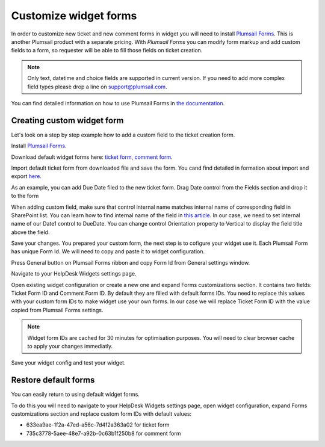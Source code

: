 Customize widget forms
######################

In order to customize new ticket and new comment forms in widget you will need to install `Plumsail Forms`_.
This is another Plumsail product with a separate pricing.
With `Plumsail Forms` you can modify form markup and add custom fields to a form, so requester will be able to fill those fields on ticket creation.

.. note::
   Only text, datetime and choice fields are supported in current version. If you need to add more complex field types please drop a line on support@plumsail.com.

You can find detailed information on how to use Plumsail Forms in `the
documentation`_.

Creating custom widget form
~~~~~~~~~~~~~~~~~~~~~~~~~~~

Let's look on a step by step example how to add a custom field to the ticket creation form.


Install `Plumsail Forms`_.

Download default widget forms here: `ticket form`_\, `comment form`_\.

Import default ticket form from downloaded file and save the form. You cand find detailed in formation about import and export `here`_\. 

|Default widget form|

As an example, you can add Due Date filed to the new ticket form. Drag Date control from the Fields section and drop it to the form

|Custom widget form with date field|

When adding custom field, make sure that control internal name matches internal name of corresponding field in SharePoint list.
You can learn how to find internal name of the field in `this article`_\.
In our case, we need to set internal name of our Date1 control to DueDate.
You can change control Orientation property to Vertical to display the field title above the field.

|Custom widget form with DueDate field|

Save your changes. You prepared your custom form, the next step is to cofigure your widget use it.
Each Plumsail Form has unique Form Id. We will need to copy and paste it to widget configuration.

Press General button on Plumsail Forms ribbon and copy Form Id from General settings window.

|Copy widget form Id|

Navigate to your HelpDesk Widgets settings page.

|Widget settings page|

Open existing widget configuration or create a new one and expand Forms customizations section.
It contains two fields: Ticket Form ID and Comment Form ID. By default they are filled with default forms IDs.
You need to replace this values with your custom form IDs to make widget use your own forms.
In our case we will replace Ticket Form ID with the value copied from Plumsail Forms settings.

.. note::
   Widget form IDs are cached for 30 minutes for optimisation purposes. You will need to clear browser cache to apply your changes immediatly.

|Set widget config form id|

Save your widget config and test your widget.

|Custom widget form applied|

Restore default forms
~~~~~~~~~~~~~~~~~~~~~

You can easily return to using default widget forms.

To do this you will need to navigate to your HelpDesk Widgets settings page, open widget configuration, expand Forms customizations section and replace custom form IDs with default values:

- 633ea9ae-1f2a-47ed-a56c-7d4f2a363a02 for ticket form
- 735c3778-5aee-48e7-a92b-0c63b1f250b8 for comment form


.. |Default widget form| image:: ../_static/img/default-widget-ticket-form.png
   :alt: Default widget form
.. |Custom widget form| image:: ../_static/img/custom-widget-form.png
   :alt: Custom widget form
.. |Custom widget form with date field| image:: ../_static/img/widget-ticket-form-add-date.png
   :alt: Custom widget form with date field
.. |Custom widget form with DueDate field| image:: ../_static/img/widget-ticket-form-due-date.png
   :alt: Custom widget form with DueDate field
.. |Copy widget form Id| image:: ../_static/img/widget-ticket-form-copy-id.png
   :alt: Copy widget from Id
.. |Widget settings page| image:: ../_static/img/widget-settings-page.png
   :alt: Widget settings page
.. |Set widget config form id| image:: ../_static/img/widget-config-set-form-id.png
   :alt: Set widget config form id
.. |Custom widget form applied| image:: ../_static/img/custom-widget-form-saved.png
   :alt: Custom widget form applied
   

.. _Plumsail Forms: https://plumsail.com/forms
.. _here: https://plumsail.com/docs/forms/designer/ribbonActions.html#export-and-import
.. _the documentation: https://plumsail.com/docs/forms
.. _ticket form: ../_static/download/Ticket.xfds
.. _comment form: ../_static/download/Comment.xfds
.. _this article: ../How%20To/Find%20the%20internal%20name%20of%20SharePoint%20column.html
